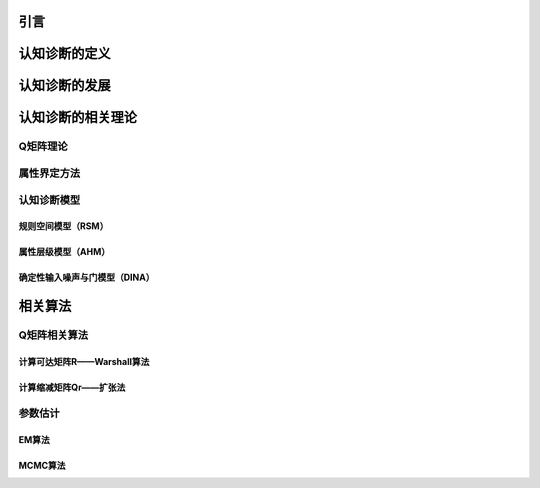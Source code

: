 


引言
=================


认知诊断的定义
=================



认知诊断的发展
=================



认知诊断的相关理论
=================


Q矩阵理论
-----------


属性界定方法
-----------


认知诊断模型
-----------


规则空间模型（RSM）
^^^^^^^^^^^^^^^^^^


属性层级模型（AHM）
^^^^^^^^^^^^^^^^^^


确定性输入噪声与门模型（DINA）
^^^^^^^^^^^^^^^^^^^^^^^^^^^


相关算法
=================

Q矩阵相关算法
-----------


计算可达矩阵R——Warshall算法
^^^^^^^^^^^^^^^^^^^^^^^^^^


计算缩减矩阵Qr——扩张法
^^^^^^^^^^^^^^^^^^^^^^^^^^



参数估计
-----------


EM算法
^^^^^^^^^^^^^^^^^^^^^^^^^^


MCMC算法
^^^^^^^^^^^^^^^^^^^^^^^^^^




